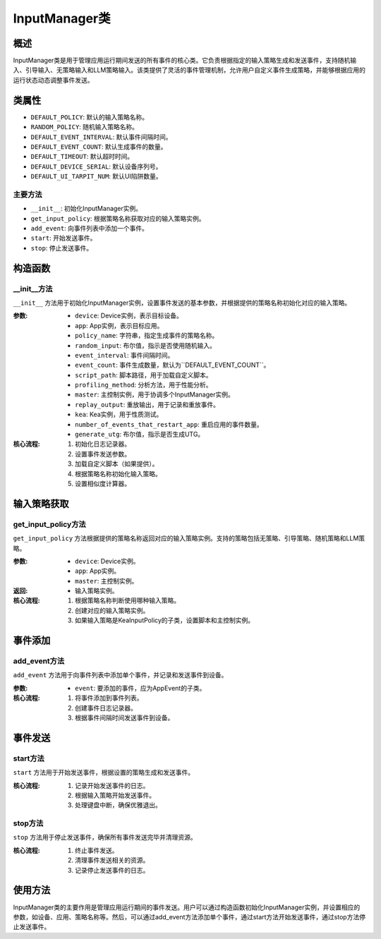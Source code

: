 InputManager类
================

概述
--------

InputManager类是用于管理应用运行期间发送的所有事件的核心类。它负责根据指定的输入策略生成和发送事件，支持随机输入、引导输入、无策略输入和LLM策略输入。该类提供了灵活的事件管理机制，允许用户自定义事件生成策略，并能够根据应用的运行状态动态调整事件发送。

类属性
--------

- ``DEFAULT_POLICY``: 默认的输入策略名称。
- ``RANDOM_POLICY``: 随机输入策略名称。
- ``DEFAULT_EVENT_INTERVAL``: 默认事件间隔时间。
- ``DEFAULT_EVENT_COUNT``: 默认生成事件的数量。
- ``DEFAULT_TIMEOUT``: 默认超时时间。
- ``DEFAULT_DEVICE_SERIAL``: 默认设备序列号。
- ``DEFAULT_UI_TARPIT_NUM``: 默认UI陷阱数量。
  

主要方法
~~~~~~~~

- ``__init__``: 初始化InputManager实例。
- ``get_input_policy``: 根据策略名称获取对应的输入策略实例。
- ``add_event``: 向事件列表中添加一个事件。
- ``start``: 开始发送事件。
- ``stop``: 停止发送事件。

构造函数
-----------

__init__方法
~~~~~~~~~~~~~~~

``__init__`` 方法用于初始化InputManager实例，设置事件发送的基本参数，并根据提供的策略名称初始化对应的输入策略。

:参数:
   - ``device``: Device实例，表示目标设备。
   - ``app``: App实例，表示目标应用。
   - ``policy_name``: 字符串，指定生成事件的策略名称。
   - ``random_input``: 布尔值，指示是否使用随机输入。
   - ``event_interval``: 事件间隔时间。
   - ``event_count``: 事件生成数量，默认为``DEFAULT_EVENT_COUNT``。
   - ``script_path``: 脚本路径，用于加载自定义脚本。
   - ``profiling_method``: 分析方法，用于性能分析。
   - ``master``: 主控制实例，用于协调多个InputManager实例。
   - ``replay_output``: 重放输出，用于记录和重放事件。
   - ``kea``: Kea实例，用于性质测试。
   - ``number_of_events_that_restart_app``: 重启应用的事件数量。
   - ``generate_utg``: 布尔值，指示是否生成UTG。

:核心流程:
   1. 初始化日志记录器。
   2. 设置事件发送参数。
   3. 加载自定义脚本（如果提供）。
   4. 根据策略名称初始化输入策略。
   5. 设置相似度计算器。

输入策略获取
--------------

get_input_policy方法
~~~~~~~~~~~~~~~~~~~~~~~~

``get_input_policy`` 方法根据提供的策略名称返回对应的输入策略实例。支持的策略包括无策略、引导策略、随机策略和LLM策略。

:参数:
   - ``device``: Device实例。
   - ``app``: App实例。
   - ``master``: 主控制实例。

:返回:
   - 输入策略实例。

:核心流程:
   1. 根据策略名称判断使用哪种输入策略。
   2. 创建对应的输入策略实例。
   3. 如果输入策略是KeaInputPolicy的子类，设置脚本和主控制实例。

事件添加
-----------

add_event方法
~~~~~~~~~~~~~~~~~~~~

``add_event`` 方法用于向事件列表中添加单个事件，并记录和发送事件到设备。

:参数:
   - ``event``: 要添加的事件，应为AppEvent的子类。

:核心流程:
   1. 将事件添加到事件列表。
   2. 创建事件日志记录器。
   3. 根据事件间隔时间发送事件到设备。

事件发送
-----------

start方法
~~~~~~~~~~~~~~~~~~~~

``start`` 方法用于开始发送事件，根据设置的策略生成和发送事件。

:核心流程:
   1. 记录开始发送事件的日志。
   2. 根据输入策略开始发送事件。
   3. 处理键盘中断，确保优雅退出。

stop方法
~~~~~~~~~~~~~~~~~~~~

``stop`` 方法用于停止发送事件，确保所有事件发送完毕并清理资源。

:核心流程:
   1. 终止事件发送。
   2. 清理事件发送相关的资源。
   3. 记录停止发送事件的日志。
.. 
 异常类
 --------
 UnknownInputException
 ~~~~~~~~~~~~~~~~~~~~~~~~~~~~
 ``UnknownInputException``是InputManager类中定义的异常类，用于处理未知输入的情况。

使用方法
--------

InputManager类的主要作用是管理应用运行期间的事件发送。用户可以通过构造函数初始化InputManager实例，并设置相应的参数，如设备、应用、策略名称等。然后，可以通过add_event方法添加单个事件，通过start方法开始发送事件，通过stop方法停止发送事件。